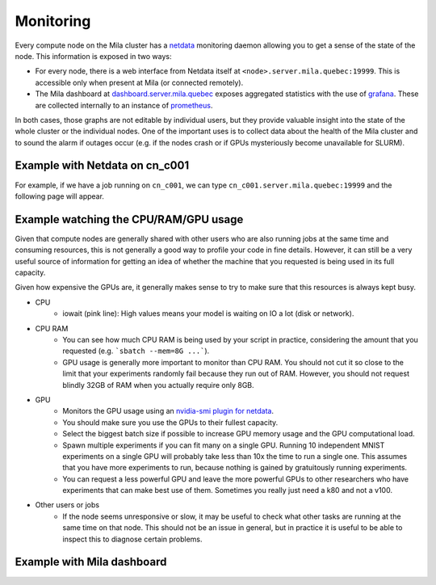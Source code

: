 Monitoring
==========

Every compute node on the Mila cluster has a `netdata <https://www.netdata.cloud/>`_
monitoring daemon allowing you to get a sense of the state of the node.
This information is exposed in two ways:

* For every node, there is a web interface from Netdata itself at ``<node>.server.mila.quebec:19999``.
  This is accessible only when present at Mila (or connected remotely).
* The Mila dashboard at `dashboard.server.mila.quebec <https://dashboard.server.mila.quebec/>`_
  exposes aggregated statistics with the use of `grafana <https://grafana.com/>`_.
  These are collected internally to an instance of `prometheus <https://prometheus.io/>`_.

In both cases, those graphs are not editable by individual users,
but they provide valuable insight into the state of the whole cluster
or the individual nodes.
One of the important uses is to collect data about the health
of the Mila cluster and to sound the alarm if outages occur
(e.g. if the nodes crash or if GPUs mysteriously become unavailable for SLURM).


Example with Netdata on cn_c001
-------------------------------

For example, if we have a job running on ``cn_c001``,
we can type ``cn_c001.server.mila.quebec:19999`` and
the following page will appear.

.. image:: monitoring.png
    :align: center
    :alt: monitoring.png


Example watching the CPU/RAM/GPU usage
--------------------------------------

Given that compute nodes are generally shared
with other users who are also running jobs at the same time and
consuming resources, this is not generally a good way to profile your code
in fine details.
However, it can still be a very useful source of information
for getting an idea of whether the machine that you requested is being
used in its full capacity.

Given how expensive the GPUs are, it generally makes sense to try to
make sure that this resources is always kept busy.

.. TODO:: Vérifier que, effectivement, on peut regarder un GPU spécifique.

* CPU
    * iowait (pink line): High values means your model is waiting on IO a lot (disk or network).

.. image:: monitoring_cpu.png
    :align: center
    :alt: monitoring_cpu.png

* CPU RAM
    * You can see how much CPU RAM is being used by your script in practice,
      considering the amount that you requested (e.g. ```sbatch --mem=8G ...```).
    * GPU usage is generally more important to monitor than CPU RAM.
      You should not cut it so close to the limit that your experiments randomly fail
      because they run out of RAM. However, you should not request blindly 32GB of RAM
      when you actually require only 8GB.

.. image:: monitoring_ram.png
    :align: center
    :alt: monitoring_ram.png

* GPU
    * Monitors the GPU usage using an `nvidia-smi plugin for netdata <https://learn.netdata.cloud/docs/agent/collectors/python.d.plugin/nvidia_smi/>`_.
    * You should make sure you use the GPUs to their fullest capacity.
    * Select the biggest batch size if possible to increase GPU memory usage and
      the GPU computational load.
    * Spawn multiple experiments if you can fit many on a single GPU.
      Running 10 independent MNIST experiments on a single GPU will probably take
      less than 10x the time to run a single one. This assumes that you have more
      experiments to run, because nothing is gained by gratuitously running experiments.
    * You can request a less powerful GPU and leave the more powerful GPUs
      to other researchers who have experiments that can make best use of them.
      Sometimes you really just need a k80 and not a v100.

.. image:: monitoring_gpu.png
    :align: center
    :alt: monitoring_gpu.png

* Other users or jobs
    * If the node seems unresponsive or slow,
      it may be useful to check what other tasks are
      running at the same time on that node.
      This should not be an issue in general,
      but in practice it is useful to be able to
      inspect this to diagnose certain problems.

.. image:: monitoring_users.png
    :align: center
    :alt: monitoring_users.png




Example with Mila dashboard
---------------------------

.. image:: mila_dashboard_2021-06-15.png
    :align: center
    :alt: mila_dashboard_2021-06-15.png
